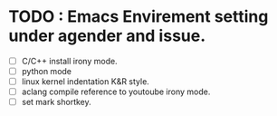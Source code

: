 * TODO : Emacs Envirement setting under agender and issue.

- [ ] C/C++ install irony mode. 
- [ ] python mode
- [ ] linux kernel indentation K&R style.
- [ ] aclang compile reference to youtoube irony mode.
- [ ] set mark shortkey.
